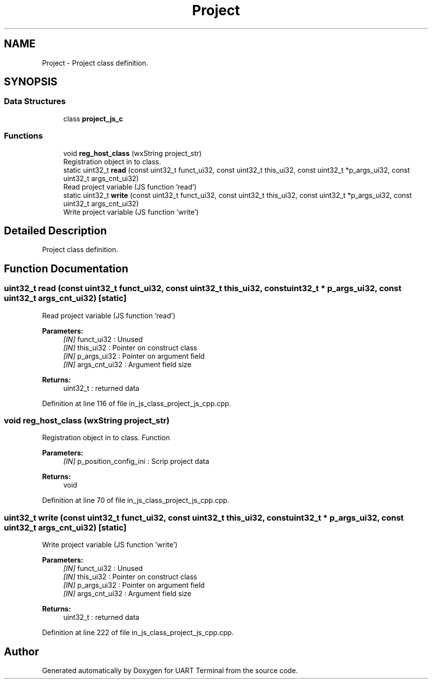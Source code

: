 .TH "Project" 3 "Mon Apr 20 2020" "Version V2.0" "UART Terminal" \" -*- nroff -*-
.ad l
.nh
.SH NAME
Project \- Project class definition\&.  

.SH SYNOPSIS
.br
.PP
.SS "Data Structures"

.in +1c
.ti -1c
.RI "class \fBproject_js_c\fP"
.br
.in -1c
.SS "Functions"

.in +1c
.ti -1c
.RI "void \fBreg_host_class\fP (wxString project_str)"
.br
.RI "Registration object in to class\&. "
.ti -1c
.RI "static uint32_t \fBread\fP (const uint32_t funct_ui32, const uint32_t this_ui32, const uint32_t *p_args_ui32, const uint32_t args_cnt_ui32)"
.br
.RI "Read project variable (JS function 'read') "
.ti -1c
.RI "static uint32_t \fBwrite\fP (const uint32_t funct_ui32, const uint32_t this_ui32, const uint32_t *p_args_ui32, const uint32_t args_cnt_ui32)"
.br
.RI "Write project variable (JS function 'write') "
.in -1c
.SH "Detailed Description"
.PP 
Project class definition\&. 


.SH "Function Documentation"
.PP 
.SS "uint32_t read (const uint32_t funct_ui32, const uint32_t this_ui32, const uint32_t * p_args_ui32, const uint32_t args_cnt_ui32)\fC [static]\fP"

.PP
Read project variable (JS function 'read') 
.PP
\fBParameters:\fP
.RS 4
\fI[IN]\fP funct_ui32 : Unused 
.br
\fI[IN]\fP this_ui32 : Pointer on construct class 
.br
\fI[IN]\fP p_args_ui32 : Pointer on argument field 
.br
\fI[IN]\fP args_cnt_ui32 : Argument field size 
.RE
.PP
\fBReturns:\fP
.RS 4
uint32_t : returned data 
.RE
.PP

.PP
Definition at line 116 of file in_js_class_project_js_cpp\&.cpp\&.
.SS "void reg_host_class (wxString project_str)"

.PP
Registration object in to class\&. Function
.PP
\fBParameters:\fP
.RS 4
\fI[IN]\fP p_position_config_ini : Scrip project data 
.RE
.PP
\fBReturns:\fP
.RS 4
void 
.RE
.PP

.PP
Definition at line 70 of file in_js_class_project_js_cpp\&.cpp\&.
.SS "uint32_t write (const uint32_t funct_ui32, const uint32_t this_ui32, const uint32_t * p_args_ui32, const uint32_t args_cnt_ui32)\fC [static]\fP"

.PP
Write project variable (JS function 'write') 
.PP
\fBParameters:\fP
.RS 4
\fI[IN]\fP funct_ui32 : Unused 
.br
\fI[IN]\fP this_ui32 : Pointer on construct class 
.br
\fI[IN]\fP p_args_ui32 : Pointer on argument field 
.br
\fI[IN]\fP args_cnt_ui32 : Argument field size 
.RE
.PP
\fBReturns:\fP
.RS 4
uint32_t : returned data 
.RE
.PP

.PP
Definition at line 222 of file in_js_class_project_js_cpp\&.cpp\&.
.SH "Author"
.PP 
Generated automatically by Doxygen for UART Terminal from the source code\&.
